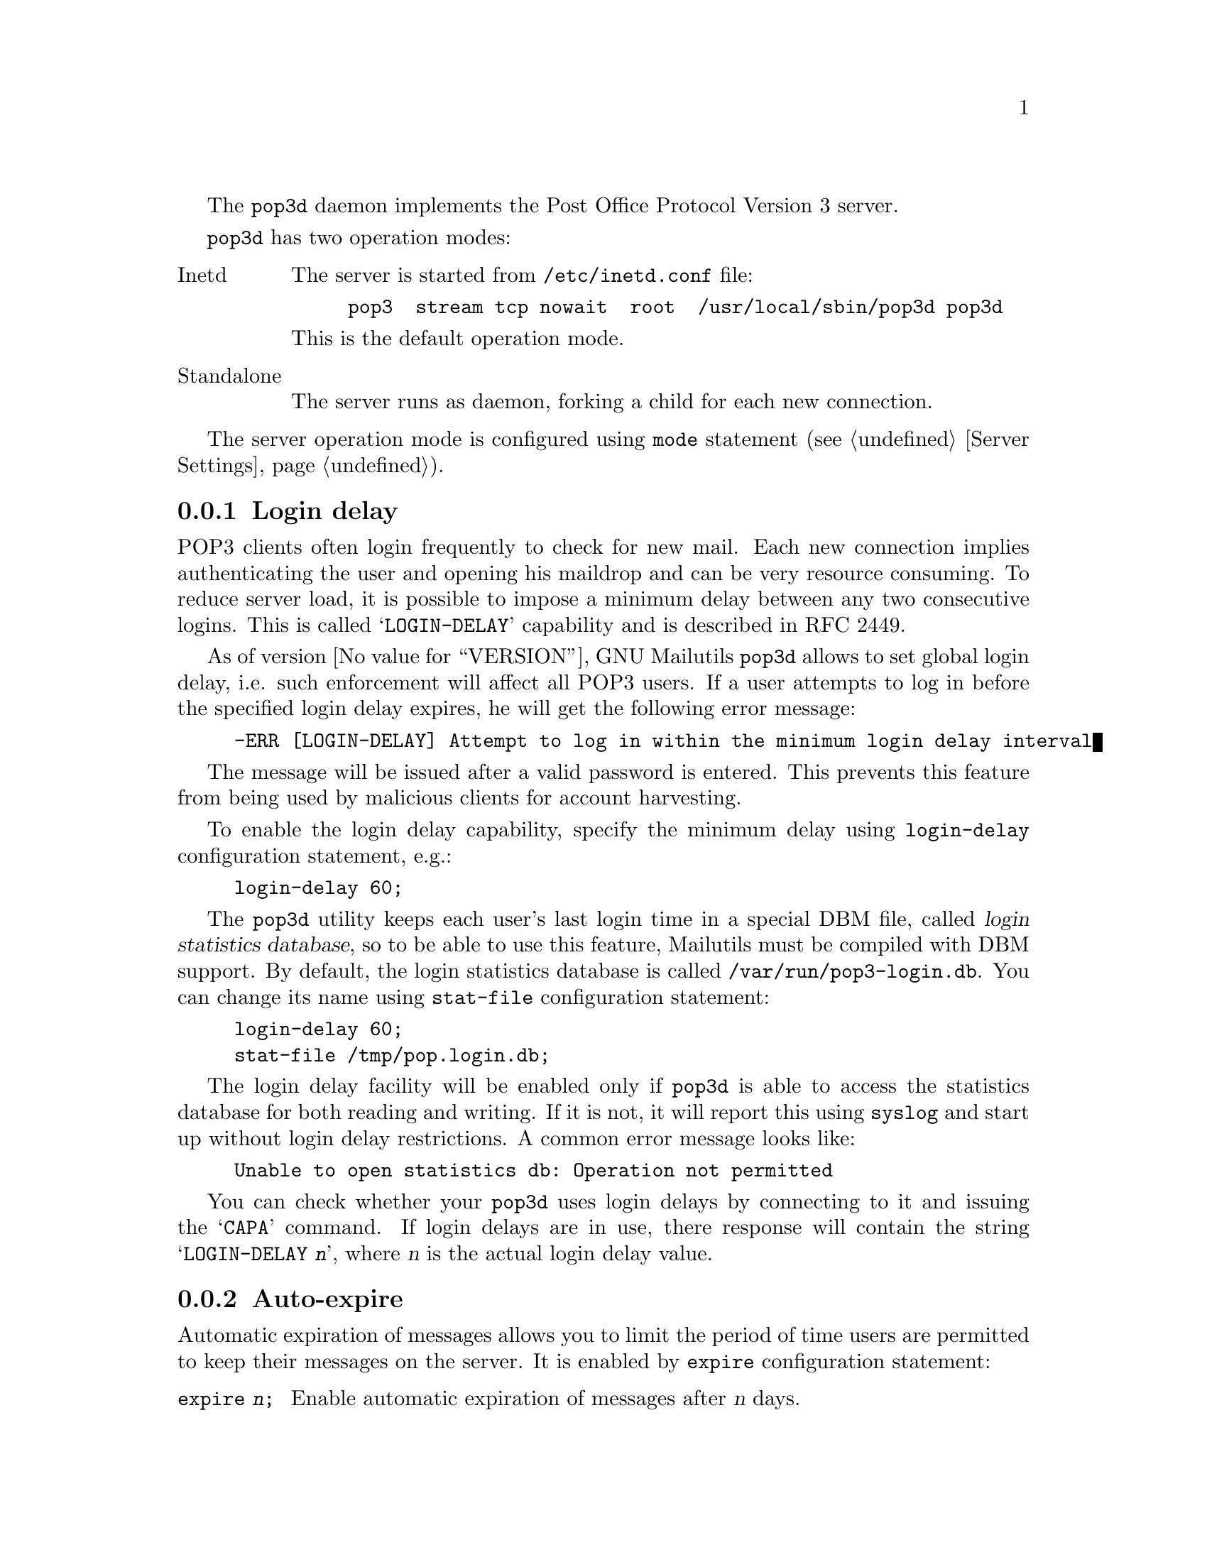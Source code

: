 @c This is part of the GNU Mailutils manual.
@c Copyright (C) 1999--2022 Free Software Foundation, Inc.
@c See file mailutils.texi for copying conditions.
@comment *******************************************************************
@pindex pop3d

The @command{pop3d} daemon implements the Post Office Protocol
Version 3 server.

@command{pop3d} has two operation modes:

@table @asis
@item Inetd
The server is started from @file{/etc/inetd.conf} file:

@example
pop3  stream tcp nowait  root  /usr/local/sbin/pop3d pop3d
@end example

This is the default operation mode.

@item Standalone
The server runs as daemon, forking a child for each new connection.
@end table

The server operation mode is configured using @code{mode} statement
(@pxref{Server Settings, mode}).

@menu
* Login delay::
* Auto-expire::
* Bulletins::
* Conf-pop3d::           Pop3d Configuration
* Command line options::
@end menu

@node Login delay
@subsection Login delay

  POP3 clients often login frequently to check for new mail.  Each new
connection implies authenticating the user and opening his maildrop
and can be very resource consuming.  To reduce server load, it is
possible to impose a minimum delay between any two consecutive logins.
This is called @samp{LOGIN-DELAY} capability and is described in RFC
2449.

  As of version @value{VERSION}, GNU Mailutils @command{pop3d} allows
to set global login delay, i.e. such enforcement will affect all POP3
users.  If a user attempts to log in before the specified login delay
expires, he will get the following error message:

@example
-ERR [LOGIN-DELAY] Attempt to log in within the minimum login delay interval
@end example

The message will be issued after a valid password is entered.  This prevents
this feature from being used by malicious clients for account
harvesting.

  To enable the login delay capability, specify the minimum delay
using @code{login-delay} configuration statement, e.g.:

@example
login-delay 60;
@end example

  The @command{pop3d} utility keeps each user's last login time in a
special DBM file, called @dfn{login statistics database}, so to be
able to use this feature, Mailutils must be compiled with DBM support.
By default, the login statistics database is called
@file{/var/run/pop3-login.db}.  You can change its name using
@code{stat-file} configuration statement:

@example
login-delay 60;
stat-file /tmp/pop.login.db;
@end example

  The login delay facility will be enabled only if @command{pop3d} is
able to access the statistics database for both reading and
writing.  If it is not, it will report this using @command{syslog} and
start up without login delay restrictions.  A common error message
looks like:

@example
Unable to open statistics db: Operation not permitted
@end example

  You can check whether your @command{pop3d} uses login delays by
connecting to it and issuing the @samp{CAPA} command.  If login delays
are in use, there response will contain the string @samp{LOGIN-DELAY
@var{n}}, where @var{n} is the actual login delay value.

@node Auto-expire
@subsection Auto-expire

  Automatic expiration of messages allows you to limit the period of
time users are permitted to keep their messages on the server.  It is
enabled by @code{expire} configuration statement:

@table @code
@item expire @var{n};
Enable automatic expiration of messages after @var{n} days.
@end table

  The current implementation works as follows.  When a message is
downloaded by @code{RETR} or @code{TOP} command, it is marked with
@samp{X-Expire-Timestamp: @var{n}} header, where @var{n} is current
value of UNIX timestamp.  The exact expiration mechanism 
depends on you.  Mailutils allows you two options:

@enumerate
@item
Expired messages are deleted by @command{pop3d} upon closing the
mailbox.  You specify this mechanism using @code{delete-expired}
configuration statement:

@table @command
@item delete-expired @var{bool};
If @var{bool} is @samp{true}, delete expired messages after receiving
the @code{QUIT} command.
@end table

@item
Expired messages remain in the mailbox after closing it.  The system
administrator is supposed to run a cron job that purges the mailboxes.
Such a cron job can be easily implemented using @command{sieve} from
GNU Mailutils and the following script:

@example
@group
require "timestamp";
# @r{Replace "5" with the desired expiration period}
if timestamp :before "X-Expire-Timestamp" "now - 5 days"
  @{
    discard;
  @}
@end group
@end example

This script will remove expired messages 5 days after the
retrieval.  Replace @samp{5} with the desired expiration period and
make sure it equals the argument to @command{expire} configuration keyword.
@end enumerate

The statement @code{expire 0} means the client is not permitted to
leave mail on the server.  It always implies @code{delete-expired true}. 

@node Bulletins
@subsection Bulletins

  The bulletin feature allows you to send important announcements to
all POP3 users without mailing them.  It works by creating a
@dfn{bulletin source mailbox} and sending the announcements to it.

  After a user successfully authenticates, @command{pop3d} checks the
last @dfn{bulletin number} the user receives.  The bulletin number
refers to the number of the bulletin message in the bulletin source
mailbox.  If the latter contains more messages, these are appended to
the user mailbox.

  The user last bulletin number can be kept in two places.  First, it
can be stored in file @file{.popbull} in his home directory.  Secondly,
if Mailutils is compiled with DBM support, the numbers can be kept in
a DBM file, supplied via @code{bulletin-db} configuration statement.  If
both the database and the @file{.popbull} file are present, the data
from the database take precedence.

  To enable this feature, use the following configuration statements:

@table @code
@item bulletin-source @var{mbox}
Set the @acronym{URL} of the bulletin source mailbox.

@item bulletin-db @var{file}
Set the name of the database file to keep last bulletin numbers in.
@end table

  The following example instructs @command{pop3d} to look for the
bulletin messages in @acronym{MH} folder @file{/var/spool/bull/mbox}
and to keep the database of last delivered bulletin numbers in
@file{/var/spool/bull/numbers.db}:

@example
@group
bulletin-source mh:/var/spool/bull/mbox;
bulletin-db /var/spool/bull/numbers.db;
@end group
@end example

@node Conf-pop3d
@subsection Pop3d Configuration

The following configuration file statements affect the behavior of
@command{pop3d}.

@multitable @columnfractions 0.3 0.6
@headitem Statement @tab Reference
@item debug         @tab @xref{debug statement}.
@item tls           @tab @xref{tls statement}.
@item tls-file-checks @tab @xref{tls-file-checks statement}.
@item mailbox       @tab @xref{mailbox statement}.
@item locking       @tab @xref{locking statement}.
@item logging       @tab @xref{logging statement}.
@item pam           @tab @xref{pam statement}.
@item sql           @tab @xref{sql statement}.
@item virtdomain    @tab @xref{virtdomain statement}.
@item radius        @tab @xref{radius statement}.
@item ldap          @tab @xref{ldap statement}.
@item auth          @tab @xref{auth statement}.
@item server        @tab @xref{Server Settings}.
@item acl           @tab @xref{acl statement}.
@item tcp-wrappers  @tab @xref{tcp-wrappers statement}.
@end multitable

@deffn {Pop3d Conf} tls-mode @var{mode}
Configure the use of TLS encryption for inetd mode.

In daemon mode, this statement sets the type of TLS encryption to
use in all server blocks that lack the @code{tls-mode} statement
(@pxref{Server Statement}).

Allowed values for @var{mode} are:

@table @asis
@item no
TLS is not used.  The @command{STLS} command won't be available even if
the TLS configuration is otherwise complete.

@item ondemand
TLS is initiated when the user issues the appropriate command.
This is the default when TLS is configured.

@item required
Same as above, but the use of TLS is mandatory.  The authentication
state is entered only after TLS negotiation has succeeded.

@item connection
TLS is always forced when the connection is established (POP3S
protocol).
@end table
@end deffn

@deffn {Pop3d Conf} undelete @var{bool}
On startup, clear deletion marks from all the messages.
@end deffn

@deffn {Pop3d Conf} expire @var{n}
Automatically expire read messages after @var{n}
days.  @xref{Auto-expire}, for a detailed description.
@end deffn

@deffn {Pop3d Conf} delete-expired @var{bool}
Delete expired messages upon closing the mailbox.  @xref{Auto-expire},
for a detailed description.
@end deffn

@deffn {Pop3d Conf} login-delay @var{duration}
Set the minimal allowed delay between two successive logins.
@xref{Login delay}, for more information.
@end deffn

@deffn {Pop3d Conf} stat-file @var{file}
Set the name of login statistics file for the @code{login-delay}
facility.  @xref{Login delay}, for more information.
@end deffn

@deffn {Pop3d Conf} bulletin-source @var{file}
Get bulletins from the specified mailbox.  @xref{Bulletins}, for a
detailed description.
@end deffn

@deffn {Pop3d Conf} bulletin-db @var{file}
Set bulletin database file name.  @xref{Bulletins}, for a
detailed description.
@end deffn

@node Command line options
@subsection Command line options

The following table summarizes all @command{pop3d} command line options.

@table @option
@item -d[@var{number}]
@itemx --daemon[=@var{number}]
Run in standalone mode.  An optional @var{number} specifies the maximum number
of child processes allowed to run simultaneously.  When it is omitted,
it defaults to 10 processes.
@emph{Please note}, that there should be no whitespace between the
@option{-d} and its parameter.

@item -i
@itemx --inetd
Run in inetd mode.

@item --foreground
Remain in foreground.
@end table

The Mailutils common options are also understood.  @xref{Common Options}.
